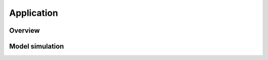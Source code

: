 ###########
Application
###########

********
Overview
********

****************
Model simulation
****************



